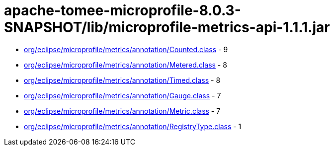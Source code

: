 = apache-tomee-microprofile-8.0.3-SNAPSHOT/lib/microprofile-metrics-api-1.1.1.jar

 - link:org/eclipse/microprofile/metrics/annotation/Counted.adoc[org/eclipse/microprofile/metrics/annotation/Counted.class] - 9
 - link:org/eclipse/microprofile/metrics/annotation/Metered.adoc[org/eclipse/microprofile/metrics/annotation/Metered.class] - 8
 - link:org/eclipse/microprofile/metrics/annotation/Timed.adoc[org/eclipse/microprofile/metrics/annotation/Timed.class] - 8
 - link:org/eclipse/microprofile/metrics/annotation/Gauge.adoc[org/eclipse/microprofile/metrics/annotation/Gauge.class] - 7
 - link:org/eclipse/microprofile/metrics/annotation/Metric.adoc[org/eclipse/microprofile/metrics/annotation/Metric.class] - 7
 - link:org/eclipse/microprofile/metrics/annotation/RegistryType.adoc[org/eclipse/microprofile/metrics/annotation/RegistryType.class] - 1
